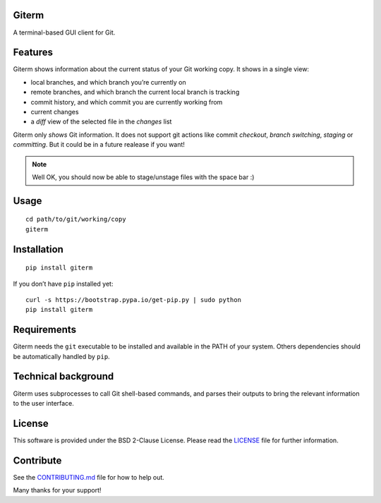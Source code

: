 Giterm
======

A terminal-based GUI client for Git.


Features
========

Giterm shows information about the current status of your Git working
copy. It shows in a single view:

-  local branches, and which branch you’re currently on
-  remote branches, and which branch the current local branch is
   tracking
-  commit history, and which commit you are currently working from
-  current changes
-  a *diff* view of the selected file in the *changes* list

Giterm only *shows* Git information. It does not support git actions
like commit *checkout*, *branch switching*, *staging* or *committing*.
But it could be in a future realease if you want!

.. NOTE:: Well OK, you should now be able to stage/unstage files with the
   space bar :)


Usage
=====

::

    cd path/to/git/working/copy
    giterm


Installation
============

::

    pip install giterm

If you don’t have ``pip`` installed yet:

::

    curl -s https://bootstrap.pypa.io/get-pip.py | sudo python
    pip install giterm


Requirements
============

Giterm needs the ``git`` executable to be installed and available in the
PATH of your system. Others dependencies should be automatically handled
by ``pip``.


Technical background
====================

Giterm uses subprocesses to call Git shell-based commands, and parses
their outputs to bring the relevant information to the user interface.


License
=======

This software is provided under the BSD 2-Clause License. Please read
the `LICENSE`_ file for further information.


Contribute
==========

See the `CONTRIBUTING.md`_ file for how to help out.

Many thanks for your support!


.. _LICENSE: ./LICENSE
.. _CONTRIBUTING.md: ./CONTRIBUTING.md
